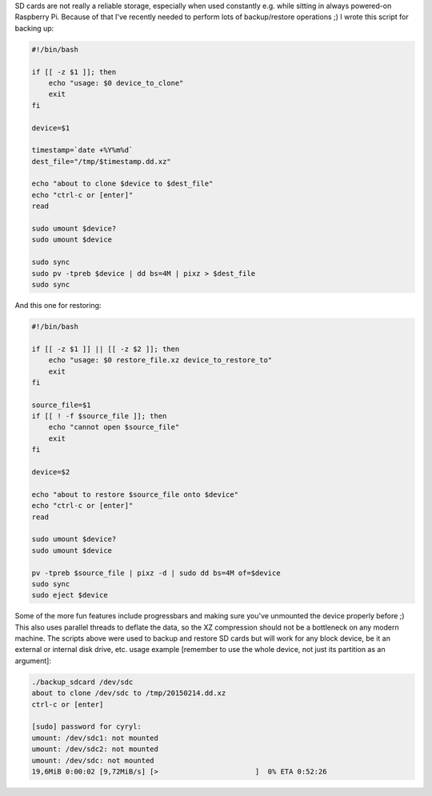 SD cards are not really a reliable storage, especially when used
constantly e.g. while sitting in always powered-on Raspberry Pi. Because
of that I've recently needed to perform lots of backup/restore
operations ;) I wrote this script for backing up: 

.. code-block:: bash

    #!/bin/bash

    if [[ -z $1 ]]; then
        echo "usage: $0 device_to_clone"
        exit
    fi

    device=$1

    timestamp=`date +%Y%m%d`
    dest_file="/tmp/$timestamp.dd.xz"

    echo "about to clone $device to $dest_file"
    echo "ctrl-c or [enter]"
    read

    sudo umount $device?
    sudo umount $device

    sudo sync
    sudo pv -tpreb $device | dd bs=4M | pixz > $dest_file
    sudo sync

And this one for restoring:

.. code-block:: bash

    #!/bin/bash

    if [[ -z $1 ]] || [[ -z $2 ]]; then
        echo "usage: $0 restore_file.xz device_to_restore_to"
        exit
    fi

    source_file=$1
    if [[ ! -f $source_file ]]; then
        echo "cannot open $source_file"
        exit
    fi

    device=$2

    echo "about to restore $source_file onto $device"
    echo "ctrl-c or [enter]"
    read

    sudo umount $device?
    sudo umount $device

    pv -tpreb $source_file | pixz -d | sudo dd bs=4M of=$device
    sudo sync
    sudo eject $device

Some of the more fun features include progressbars and making sure you've unmounted the
device properly before ;) This also uses parallel threads to deflate the
data, so the XZ compression should not be a bottleneck on any modern
machine. The scripts above were used to backup and restore SD cards but
will work for any block device, be it an external or internal disk
drive, etc. usage example [remember to use the whole device, not just
its partition as an argument]: 

.. code-block:: console

    ./backup_sdcard /dev/sdc
    about to clone /dev/sdc to /tmp/20150214.dd.xz
    ctrl-c or [enter]

    [sudo] password for cyryl:
    umount: /dev/sdc1: not mounted
    umount: /dev/sdc2: not mounted
    umount: /dev/sdc: not mounted
    19,6MiB 0:00:02 [9,72MiB/s] [>                       ]  0% ETA 0:52:26
